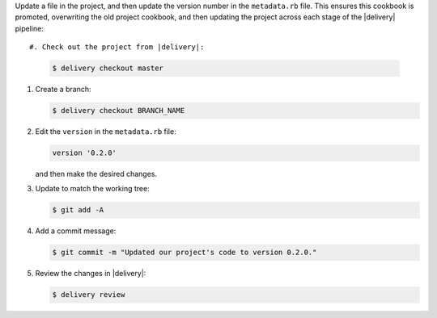 .. The contents of this file may be included in multiple topics (using the includes directive).
.. The contents of this file should be modified in a way that preserves its ability to appear in multiple topics.


Update a file in the project, and then update the version number in the ``metadata.rb`` file. This ensures this cookbook is promoted, overwriting the old project cookbook, and then updating the project across each stage of the |delivery| pipeline::

#. Check out the project from |delivery|:

   .. code-block:: bash

      $ delivery checkout master

#. Create a branch:

   .. code-block:: bash

      $ delivery checkout BRANCH_NAME

#. Edit the ``version`` in the ``metadata.rb`` file:

   .. code-block:: ruby

      version '0.2.0'

   and then make the desired changes.

#. Update to match the working tree:

   .. code-block:: bash

      $ git add -A

#. Add a commit message:

   .. code-block:: bash

      $ git commit -m "Updated our project's code to version 0.2.0."

#. Review the changes in |delivery|:

   .. code-block:: bash

      $ delivery review
